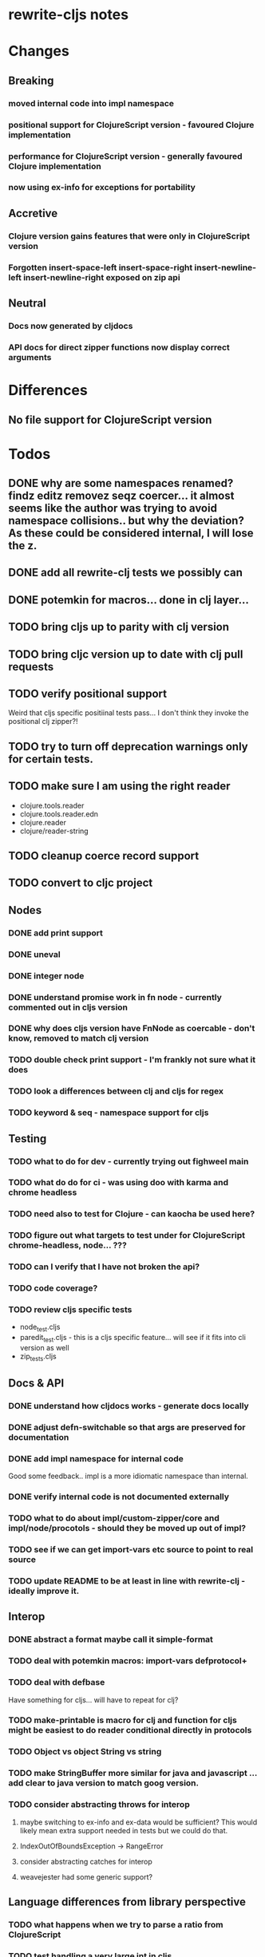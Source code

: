 * rewrite-cljs notes

* Changes
** Breaking
*** moved internal code into impl namespace
*** positional support for ClojureScript version - favoured Clojure implementation
*** performance for ClojureScript version - generally favoured Clojure implementation
*** now using ex-info for exceptions for portability
** Accretive
*** Clojure version gains features that were only in ClojureScript version
*** Forgotten insert-space-left insert-space-right insert-newline-left insert-newline-right exposed on zip api
** Neutral
*** Docs now generated by cljdocs
*** API docs for direct zipper functions now display correct arguments
* Differences
** No file support for ClojureScript version

* Todos
** DONE why are some namespaces renamed? findz editz removez seqz coercer… it almost seems like the author was trying to avoid namespace collisions.. but why the deviation? As these could be considered internal, I will lose the z.
** DONE add all rewrite-clj tests we possibly can
** DONE potemkin for macros... done in clj layer...
   CLOSED: [2019-03-26 Tue 17:48]
** TODO bring cljs up to parity with clj version
** TODO bring cljc version up to date with clj pull requests
** TODO verify positional support
   Weird that cljs specific positiinal tests pass... I don't think they invoke the positional clj zipper?!
** TODO try to turn off deprecation warnings only for certain tests.
** TODO make sure I am using the right reader
    - clojure.tools.reader
    - clojure.tools.reader.edn
    - clojure.reader
    - clojure/reader-string
** TODO cleanup coerce record support
** TODO convert to cljc project
** Nodes
*** DONE add print support
*** DONE uneval
*** DONE integer node
*** DONE understand promise work in fn node - currently commented out in cljs version
*** DONE why does cljs version have FnNode as coercable - don't know, removed to match clj version
*** TODO double check print support - I'm frankly not sure what it does
*** TODO look a differences between clj and cljs for regex
*** TODO keyword & seq - namespace support for cljs
** Testing
*** TODO what to do for dev - currently trying out fighweel main
*** TODO what do do for ci - was using doo with karma and chrome headless
*** TODO need also to test for Clojure - can kaocha be used here?
*** TODO figure out what targets to test under for ClojureScript chrome-headless, node... ???
*** TODO can I verify that I have not broken the api?
*** TODO code coverage?
*** TODO review cljs specific tests
    - node_test.cljs
    - paredit_test.cljs - this is a cljs specific feature… will see if it fits into cli version as well
    - zip_tests.cljs
** Docs & API
*** DONE understand how cljdocs works - generate docs locally
    CLOSED: [2019-03-26 Tue 12:35]
*** DONE adjust defn-switchable so that args are preserved for documentation
    CLOSED: [2019-03-26 Tue 16:51]
*** DONE add impl namespace for internal code
    CLOSED: [2019-03-26 Tue 17:43]
    Good some feedback.. impl is a more idiomatic namespace than internal.
*** DONE verify internal code is not documented externally
*** TODO what to do about impl/custom-zipper/core and impl/node/procotols - should they be moved up out of impl?
*** TODO see if we can get import-vars etc source to point to real source
*** TODO update README to be at least in line with rewrite-clj - ideally improve it.
** Interop
*** DONE abstract a format maybe call it simple-format
*** TODO deal with potemkin macros: import-vars defprotocol+
*** TODO deal with defbase
    Have something for cljs... will have to repeat for clj?
*** TODO make-printable is macro for clj and function for cljs might be easiest to do reader conditional directly in protocols
*** TODO Object vs object String vs string
*** TODO make StringBuffer more similar for java and javascript … add clear to java version to match goog version.
*** TODO consider abstracting throws for interop
**** maybe switching to ex-info and ex-data would be sufficient?  This would likely mean extra support needed in tests but we could do that.
**** IndexOutOfBoundsException -> RangeError
**** consider abstracting catches for interop
**** weavejester had some generic support?
** Language differences from library perspective
*** TODO what happens when we try to parse a ratio from ClojureScript
*** TODO test handling a very large int in cljs
*** TODO experiment with sexprs across lang differences
*** TODO experiment with coerce across lang differences
*** TODO consider not using sepxr internally - I expect it will be an interop problemo
*** TODO namespaced keywords and map - does it make sense for Clojure? How to work for ClojureScript
** Performance
*** TODO try to preserve hints - how do I know when they help - reflection warnings?
*** TODO is StringBuffer joining 2 strings really much faster than (str a b)? (ex. in parser.token)
*** TODO is #js indexOf that much faster than contains?
(defn boundary?
  [c]
  "Check whether a given char is a token boundary."
  (contains?
    #{\" \: \; \' \@ \^ \` \~
      \( \) \[ \] \{ \} \\ nil}
    c))

(defn boundary?
  "Check whether a given char is a token boundary."
  [c]
  (< -1 (.indexOf #js [\" \: \; \' \@ \^ \` \~
                       \( \) \[ \] \{ \} \\ nil] c)))
*** TODO only take clojurescript optimizations if the code is clear
*** TODO are rundis' optimizations still valid today?
*** TODO research what others are doing for benchmarking… would like to know if I am making things slower.
** Deployment
*** TODO min java version - 8
*** TODO min clojure version - 1.9
*** TODO min clojurescript version - latest
*** TODO continuity on clojars for rundis deploys?
*** TODO make sure I understand deploy requirements for cljs - what goes into the jar?

* interop notes
  Differences between Clojure and ClojureScript
  - throws are bit different
  - catch Throwable
  - ns def must be verbose version
  - macros must be included differently
  - IMetaData and other base types different
  - format not part of cljs standard lib
  - no Character in cljs

* From rundis
- http://rundis.github.io/blog/2015/clojurescript_performance_tuning.html

* Failures
- tried to test with figwheel main - but the problem, I think, is that rebel redline uses rewrite-clj and rewrite-cljs so I get collisions…
